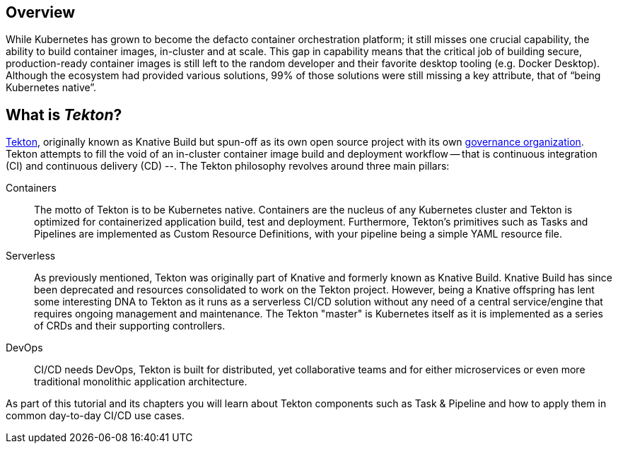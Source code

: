 

== Overview 
While Kubernetes has grown to become the defacto container orchestration platform; it still misses one crucial capability, the ability to build container images, in-cluster and at scale. This gap in capability means that the critical job of building secure, production-ready container images is still left to the random developer and their favorite desktop tooling (e.g. Docker Desktop).  Although the ecosystem had provided various solutions, 99% of those solutions were still missing a key attribute, that of “being Kubernetes native”.

:sectnums!:
== What is _Tekton_?

https://github.com/tektoncd/pipeline[Tekton], originally known as Knative Build but spun-off as its own open source project with its own https://cd.foundation/[governance organization]. Tekton attempts to fill the void of an in-cluster container image build and deployment workflow -- that is continuous integration (CI) and continuous delivery (CD) --. The Tekton philosophy revolves around three main pillars:

Containers::
  The motto of Tekton is to be Kubernetes native. Containers are the nucleus of any Kubernetes cluster and Tekton is optimized for containerized application build, test and deployment.  Furthermore, Tekton's primitives such as Tasks and Pipelines are implemented as Custom Resource Definitions, with your pipeline being a simple YAML resource file.

Serverless::
  As previously mentioned, Tekton was originally part of Knative and formerly known as Knative Build. Knative Build has since been deprecated and resources consolidated to work on the Tekton project. However, being a Knative offspring has lent some interesting DNA to Tekton as it runs as a serverless CI/CD solution without any need of a central service/engine that requires ongoing management and maintenance.  The Tekton "master" is Kubernetes itself as it is implemented as a series of CRDs and their supporting controllers.

DevOps::
  CI/CD needs DevOps, Tekton is built for distributed, yet collaborative teams and for either microservices or even more traditional monolithic application architecture.

As part of this tutorial and its chapters you will learn about Tekton components such as Task & Pipeline and how to apply them in common day-to-day CI/CD use cases.
